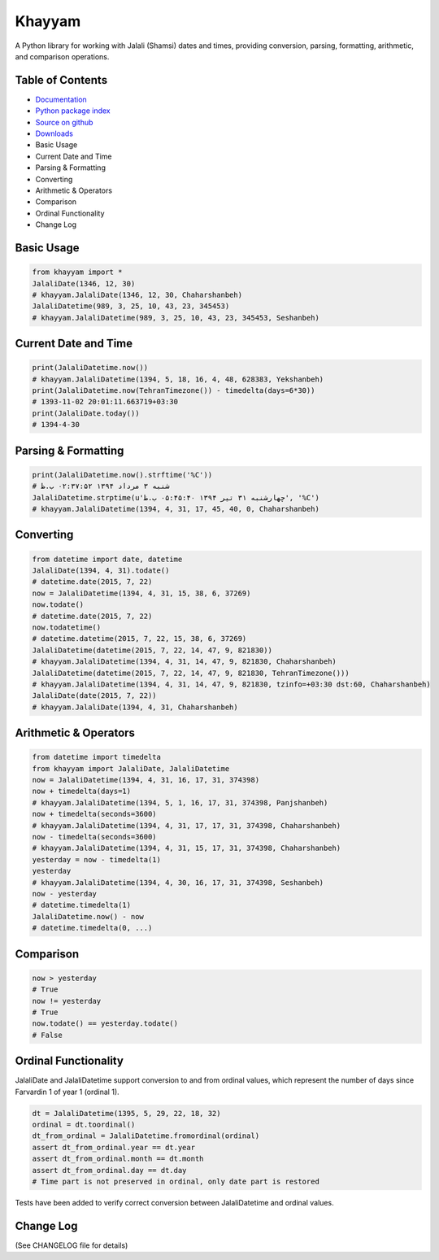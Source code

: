 Khayyam
=======

A Python library for working with Jalali (Shamsi) dates and times, providing conversion, parsing, formatting, arithmetic, and comparison operations.

.. image:: http://img.shields.io/pypi/v/Khayyam-jalali.svg
     :target: https://pypi.python.org/pypi/Khayyam-jalali
.. image:: https://travis-ci.org/pylover/Khayyam-jalali.svg?branch=master
     :target: https://travis-ci.org/pylover/Khayyam-jalali
.. image:: https://img.shields.io/badge/license-GPLv3-brightgreen.svg
     :target: https://github.com/pylover/khayyam/blob/master/LICENSE
.. image:: https://pepy.tech/badge/Khayyam-jalali
     :target: https://pepy.tech/project/Khayyam-jalali
.. image:: https://pepy.tech/badge/Khayyam-jalali/month
     :target: https://pepy.tech/project/Khayyam-jalali
.. image:: https://pepy.tech/badge/Khayyam-jalali/week
     :target: https://pepy.tech/project/Khayyam-jalali

Table of Contents
^^^^^^^^^^^^^^^^^

* `Documentation <http://khayyam.dobisel.com>`_
* `Python package index <https://pypi.python.org/pypi/khayyam>`_
* `Source on github <https://github.com/pylover/khayyam>`_
* `Downloads <https://pypi.python.org/pypi/Khayyam#downloads>`_
* Basic Usage
* Current Date and Time
* Parsing & Formatting
* Converting
* Arithmetic & Operators
* Comparison
* Ordinal Functionality
* Change Log

Basic Usage
^^^^^^^^^^^

.. code-block:: python

    from khayyam import *
    JalaliDate(1346, 12, 30)
    # khayyam.JalaliDate(1346, 12, 30, Chaharshanbeh)
    JalaliDatetime(989, 3, 25, 10, 43, 23, 345453)
    # khayyam.JalaliDatetime(989, 3, 25, 10, 43, 23, 345453, Seshanbeh)

Current Date and Time
^^^^^^^^^^^^^^^^^^^^^

.. code-block:: python

    print(JalaliDatetime.now())
    # khayyam.JalaliDatetime(1394, 5, 18, 16, 4, 48, 628383, Yekshanbeh)
    print(JalaliDatetime.now(TehranTimezone()) - timedelta(days=6*30))
    # 1393-11-02 20:01:11.663719+03:30
    print(JalaliDate.today())
    # 1394-4-30

Parsing & Formatting
^^^^^^^^^^^^^^^^^^^^

.. code-block:: python

    print(JalaliDatetime.now().strftime('%C'))
    # شنبه ۳ مرداد ۱۳۹۴ ۰۲:۳۷:۵۲ ب.ظ
    JalaliDatetime.strptime(u'چهارشنبه ۳۱ تیر ۱۳۹۴ ۰۵:۴۵:۴۰ ب.ظ', '%C')
    # khayyam.JalaliDatetime(1394, 4, 31, 17, 45, 40, 0, Chaharshanbeh)

Converting
^^^^^^^^^^

.. code-block:: python

    from datetime import date, datetime
    JalaliDate(1394, 4, 31).todate()
    # datetime.date(2015, 7, 22)
    now = JalaliDatetime(1394, 4, 31, 15, 38, 6, 37269)
    now.todate()
    # datetime.date(2015, 7, 22)
    now.todatetime()
    # datetime.datetime(2015, 7, 22, 15, 38, 6, 37269)
    JalaliDatetime(datetime(2015, 7, 22, 14, 47, 9, 821830))
    # khayyam.JalaliDatetime(1394, 4, 31, 14, 47, 9, 821830, Chaharshanbeh)
    JalaliDatetime(datetime(2015, 7, 22, 14, 47, 9, 821830, TehranTimezone()))
    # khayyam.JalaliDatetime(1394, 4, 31, 14, 47, 9, 821830, tzinfo=+03:30 dst:60, Chaharshanbeh)
    JalaliDate(date(2015, 7, 22))
    # khayyam.JalaliDate(1394, 4, 31, Chaharshanbeh)

Arithmetic & Operators
^^^^^^^^^^^^^^^^^^^^^^

.. code-block:: python

    from datetime import timedelta
    from khayyam import JalaliDate, JalaliDatetime
    now = JalaliDatetime(1394, 4, 31, 16, 17, 31, 374398)
    now + timedelta(days=1)
    # khayyam.JalaliDatetime(1394, 5, 1, 16, 17, 31, 374398, Panjshanbeh)
    now + timedelta(seconds=3600)
    # khayyam.JalaliDatetime(1394, 4, 31, 17, 17, 31, 374398, Chaharshanbeh)
    now - timedelta(seconds=3600)
    # khayyam.JalaliDatetime(1394, 4, 31, 15, 17, 31, 374398, Chaharshanbeh)
    yesterday = now - timedelta(1)
    yesterday
    # khayyam.JalaliDatetime(1394, 4, 30, 16, 17, 31, 374398, Seshanbeh)
    now - yesterday
    # datetime.timedelta(1)
    JalaliDatetime.now() - now
    # datetime.timedelta(0, ...)

Comparison
^^^^^^^^^^

.. code-block:: python

    now > yesterday
    # True
    now != yesterday
    # True
    now.todate() == yesterday.todate()
    # False

Ordinal Functionality
^^^^^^^^^^^^^^^^^^^^^

JalaliDate and JalaliDatetime support conversion to and from ordinal values, which represent the number of days since Farvardin 1 of year 1 (ordinal 1).

.. code-block:: python

    dt = JalaliDatetime(1395, 5, 29, 22, 18, 32)
    ordinal = dt.toordinal()
    dt_from_ordinal = JalaliDatetime.fromordinal(ordinal)
    assert dt_from_ordinal.year == dt.year
    assert dt_from_ordinal.month == dt.month
    assert dt_from_ordinal.day == dt.day
    # Time part is not preserved in ordinal, only date part is restored

Tests have been added to verify correct conversion between JalaliDatetime and ordinal values.

Change Log
^^^^^^^^^^

(See CHANGELOG file for details)
